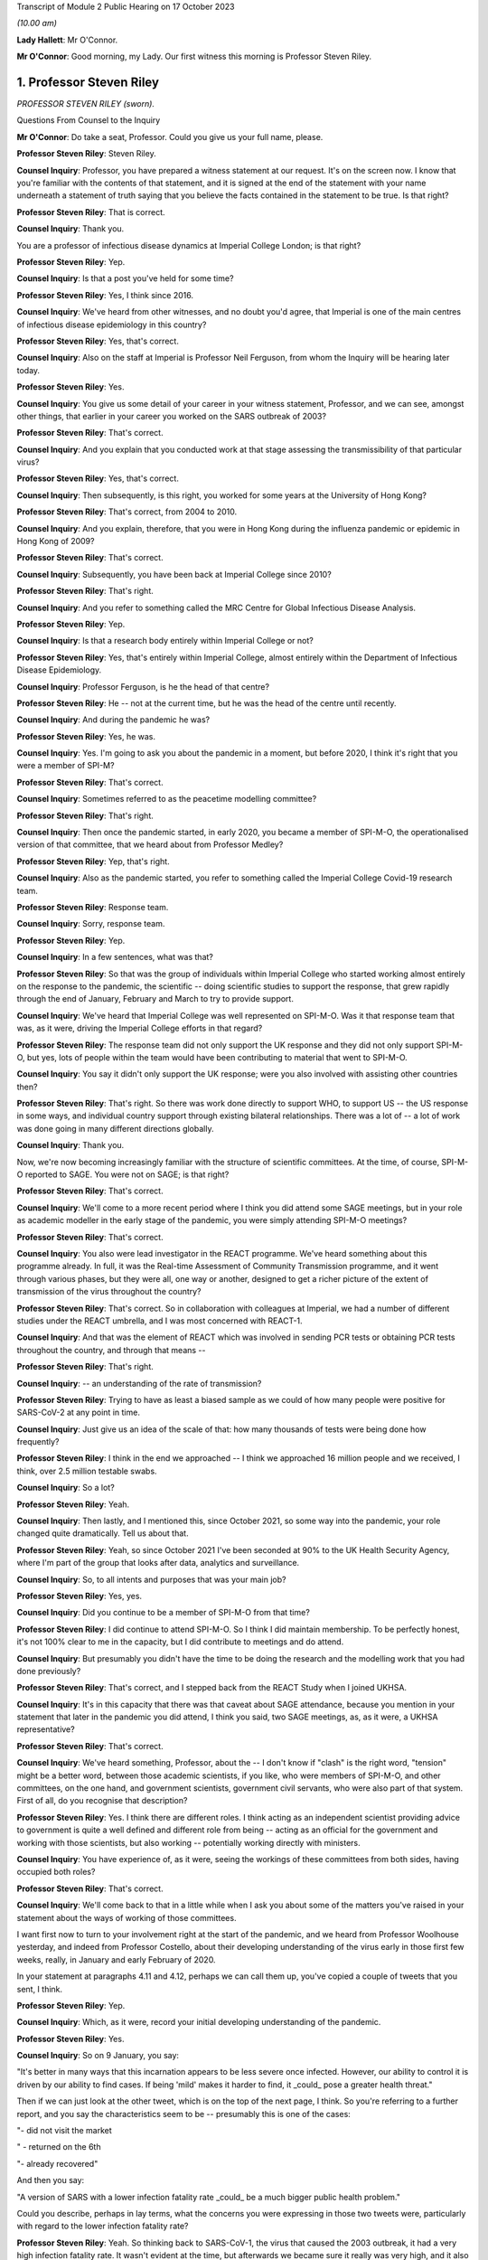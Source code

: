 Transcript of Module 2 Public Hearing on 17 October 2023

*(10.00 am)*

**Lady Hallett**: Mr O'Connor.

**Mr O'Connor**: Good morning, my Lady. Our first witness this morning is Professor Steven Riley.

1. Professor Steven Riley
=========================

*PROFESSOR STEVEN RILEY (sworn).*

Questions From Counsel to the Inquiry

**Mr O'Connor**: Do take a seat, Professor. Could you give us your full name, please.

**Professor Steven Riley**: Steven Riley.

**Counsel Inquiry**: Professor, you have prepared a witness statement at our request. It's on the screen now. I know that you're familiar with the contents of that statement, and it is signed at the end of the statement with your name underneath a statement of truth saying that you believe the facts contained in the statement to be true. Is that right?

**Professor Steven Riley**: That is correct.

**Counsel Inquiry**: Thank you.

You are a professor of infectious disease dynamics at Imperial College London; is that right?

**Professor Steven Riley**: Yep.

**Counsel Inquiry**: Is that a post you've held for some time?

**Professor Steven Riley**: Yes, I think since 2016.

**Counsel Inquiry**: We've heard from other witnesses, and no doubt you'd agree, that Imperial is one of the main centres of infectious disease epidemiology in this country?

**Professor Steven Riley**: Yes, that's correct.

**Counsel Inquiry**: Also on the staff at Imperial is Professor Neil Ferguson, from whom the Inquiry will be hearing later today.

**Professor Steven Riley**: Yes.

**Counsel Inquiry**: You give us some detail of your career in your witness statement, Professor, and we can see, amongst other things, that earlier in your career you worked on the SARS outbreak of 2003?

**Professor Steven Riley**: That's correct.

**Counsel Inquiry**: And you explain that you conducted work at that stage assessing the transmissibility of that particular virus?

**Professor Steven Riley**: Yes, that's correct.

**Counsel Inquiry**: Then subsequently, is this right, you worked for some years at the University of Hong Kong?

**Professor Steven Riley**: That's correct, from 2004 to 2010.

**Counsel Inquiry**: And you explain, therefore, that you were in Hong Kong during the influenza pandemic or epidemic in Hong Kong of 2009?

**Professor Steven Riley**: That's correct.

**Counsel Inquiry**: Subsequently, you have been back at Imperial College since 2010?

**Professor Steven Riley**: That's right.

**Counsel Inquiry**: And you refer to something called the MRC Centre for Global Infectious Disease Analysis.

**Professor Steven Riley**: Yep.

**Counsel Inquiry**: Is that a research body entirely within Imperial College or not?

**Professor Steven Riley**: Yes, that's entirely within Imperial College, almost entirely within the Department of Infectious Disease Epidemiology.

**Counsel Inquiry**: Professor Ferguson, is he the head of that centre?

**Professor Steven Riley**: He -- not at the current time, but he was the head of the centre until recently.

**Counsel Inquiry**: And during the pandemic he was?

**Professor Steven Riley**: Yes, he was.

**Counsel Inquiry**: Yes. I'm going to ask you about the pandemic in a moment, but before 2020, I think it's right that you were a member of SPI-M?

**Professor Steven Riley**: That's correct.

**Counsel Inquiry**: Sometimes referred to as the peacetime modelling committee?

**Professor Steven Riley**: That's right.

**Counsel Inquiry**: Then once the pandemic started, in early 2020, you became a member of SPI-M-O, the operationalised version of that committee, that we heard about from Professor Medley?

**Professor Steven Riley**: Yep, that's right.

**Counsel Inquiry**: Also as the pandemic started, you refer to something called the Imperial College Covid-19 research team.

**Professor Steven Riley**: Response team.

**Counsel Inquiry**: Sorry, response team.

**Professor Steven Riley**: Yep.

**Counsel Inquiry**: In a few sentences, what was that?

**Professor Steven Riley**: So that was the group of individuals within Imperial College who started working almost entirely on the response to the pandemic, the scientific -- doing scientific studies to support the response, that grew rapidly through the end of January, February and March to try to provide support.

**Counsel Inquiry**: We've heard that Imperial College was well represented on SPI-M-O. Was it that response team that was, as it were, driving the Imperial College efforts in that regard?

**Professor Steven Riley**: The response team did not only support the UK response and they did not only support SPI-M-O, but yes, lots of people within the team would have been contributing to material that went to SPI-M-O.

**Counsel Inquiry**: You say it didn't only support the UK response; were you also involved with assisting other countries then?

**Professor Steven Riley**: That's right. So there was work done directly to support WHO, to support US -- the US response in some ways, and individual country support through existing bilateral relationships. There was a lot of -- a lot of work was done going in many different directions globally.

**Counsel Inquiry**: Thank you.

Now, we're now becoming increasingly familiar with the structure of scientific committees. At the time, of course, SPI-M-O reported to SAGE. You were not on SAGE; is that right?

**Professor Steven Riley**: That's correct.

**Counsel Inquiry**: We'll come to a more recent period where I think you did attend some SAGE meetings, but in your role as academic modeller in the early stage of the pandemic, you were simply attending SPI-M-O meetings?

**Professor Steven Riley**: That's correct.

**Counsel Inquiry**: You also were lead investigator in the REACT programme. We've heard something about this programme already. In full, it was the Real-time Assessment of Community Transmission programme, and it went through various phases, but they were all, one way or another, designed to get a richer picture of the extent of transmission of the virus throughout the country?

**Professor Steven Riley**: That's correct. So in collaboration with colleagues at Imperial, we had a number of different studies under the REACT umbrella, and I was most concerned with REACT-1.

**Counsel Inquiry**: And that was the element of REACT which was involved in sending PCR tests or obtaining PCR tests throughout the country, and through that means --

**Professor Steven Riley**: That's right.

**Counsel Inquiry**: -- an understanding of the rate of transmission?

**Professor Steven Riley**: Trying to have as least a biased sample as we could of how many people were positive for SARS-CoV-2 at any point in time.

**Counsel Inquiry**: Just give us an idea of the scale of that: how many thousands of tests were being done how frequently?

**Professor Steven Riley**: I think in the end we approached -- I think we approached 16 million people and we received, I think, over 2.5 million testable swabs.

**Counsel Inquiry**: So a lot?

**Professor Steven Riley**: Yeah.

**Counsel Inquiry**: Then lastly, and I mentioned this, since October 2021, so some way into the pandemic, your role changed quite dramatically. Tell us about that.

**Professor Steven Riley**: Yeah, so since October 2021 I've been seconded at 90% to the UK Health Security Agency, where I'm part of the group that looks after data, analytics and surveillance.

**Counsel Inquiry**: So, to all intents and purposes that was your main job?

**Professor Steven Riley**: Yes, yes.

**Counsel Inquiry**: Did you continue to be a member of SPI-M-O from that time?

**Professor Steven Riley**: I did continue to attend SPI-M-O. So I think I did maintain membership. To be perfectly honest, it's not 100% clear to me in the capacity, but I did contribute to meetings and do attend.

**Counsel Inquiry**: But presumably you didn't have the time to be doing the research and the modelling work that you had done previously?

**Professor Steven Riley**: That's correct, and I stepped back from the REACT Study when I joined UKHSA.

**Counsel Inquiry**: It's in this capacity that there was that caveat about SAGE attendance, because you mention in your statement that later in the pandemic you did attend, I think you said, two SAGE meetings, as, as it were, a UKHSA representative?

**Professor Steven Riley**: That's correct.

**Counsel Inquiry**: We've heard something, Professor, about the -- I don't know if "clash" is the right word, "tension" might be a better word, between those academic scientists, if you like, who were members of SPI-M-O, and other committees, on the one hand, and government scientists, government civil servants, who were also part of that system. First of all, do you recognise that description?

**Professor Steven Riley**: Yes. I think there are different roles. I think acting as an independent scientist providing advice to government is quite a well defined and different role from being -- acting as an official for the government and working with those scientists, but also working -- potentially working directly with ministers.

**Counsel Inquiry**: You have experience of, as it were, seeing the workings of these committees from both sides, having occupied both roles?

**Professor Steven Riley**: That's correct.

**Counsel Inquiry**: We'll come back to that in a little while when I ask you about some of the matters you've raised in your statement about the ways of working of those committees.

I want first now to turn to your involvement right at the start of the pandemic, and we heard from Professor Woolhouse yesterday, and indeed from Professor Costello, about their developing understanding of the virus early in those first few weeks, really, in January and early February of 2020.

In your statement at paragraphs 4.11 and 4.12, perhaps we can call them up, you've copied a couple of tweets that you sent, I think.

**Professor Steven Riley**: Yep.

**Counsel Inquiry**: Which, as it were, record your initial developing understanding of the pandemic.

**Professor Steven Riley**: Yes.

**Counsel Inquiry**: So on 9 January, you say:

"It's better in many ways that this incarnation appears to be less severe once infected. However, our ability to control it is driven by our ability to find cases. If being 'mild' makes it harder to find, it _could_ pose a greater health threat."

Then if we can just look at the other tweet, which is on the top of the next page, I think. So you're referring to a further report, and you say the characteristics seem to be -- presumably this is one of the cases:

"- did not visit the market

" - returned on the 6th

"- already recovered"

And then you say:

"A version of SARS with a lower infection fatality rate _could_ be a much bigger public health problem."

Could you describe, perhaps in lay terms, what the concerns you were expressing in those two tweets were, particularly with regard to the lower infection fatality rate?

**Professor Steven Riley**: Yeah. So thinking back to SARS-CoV-1, the virus that caused the 2003 outbreak, it had a very high infection fatality rate. It wasn't evident at the time, but afterwards we became sure it really was very high, and it also became evident there was very little transmission from people who -- prior to exhibiting symptoms or from that small proportion of people who didn't actually have symptoms, and it was very small for SARS-1. So when we did a lot of that work, and we kind of did some wash-up work thinking about exactly why we'd been able to control SARS-1, we started to think about properties of similar viruses that would make them much more difficult to control. And I don't have a really good published reference for this but, recalling those conversations, if it was a bit more mild, and because it's more mild there's less severe disease and possibly less disease at all, there's asymptomatic transmission, that would make stopping it much more difficult. And it's -- the overall impact is about the number of people who were infected times the severity. So the overall impact could be much, much higher, even if it was less severe.

**Counsel Inquiry**: Exactly. So, I mean, one might have thought that a lower infection fatality rate would be a good thing, but what you're pointing to is that the milder symptoms make it that much harder to stop --

**Professor Steven Riley**: That's --

**Counsel Inquiry**: -- and so even if there is a lower infection rate, it could still involve the deaths of a far larger number of people?

**Professor Steven Riley**: That's right. So from the point of view of a virus, when you're trying to optimise your success, having a very high fatality rate is not necessarily good, from the point of view of the virus.

**Counsel Inquiry**: Thank you.

Let's move on. In your statement you make a couple of observations about the work of SPI-M-O during February 2020.

If we could go, first of all, please, to paragraph 2.9. Thank you. If we could enlarge that paragraph. Paragraph 2.9, that's it.

So just picking it up in the second line you say:

"It is my view that during the early period of the response, some key commissions were too narrow. For example, during February 2020 we were asked for views on school closures and on the impact of other interventions in delaying the peak, and we were asked about reasonable worst-case scenarios. We were not asked about the likelihood that interventions could achieve ongoing containment, nor were we asked about most plausible scenarios."

Just pausing there for a moment, the term "ongoing containment", is that a term which also means suppression of the virus, keeping the R number below 1?

**Professor Steven Riley**: Yeah. I think as it developed later they're essentially synonyms. At that stage I was preferring the phrase "ongoing containment".

**Counsel Inquiry**: But when we see the term "suppression" used in other documents, that's the same thing?

**Professor Steven Riley**: Yes.

**Counsel Inquiry**: If we can keep that in mind, and just go, please, to another paragraph, which is 2.5, on a similar theme, you say that:

"[You] do not believe that SAGE and its sub-groups took sufficient account of international experiences during the early stages of the pandemic. In particular the possibility of a national lockdown should have been actively considered from 23 January onwards.

So bringing those two paragraphs together, you appear to be saying that the thinking was not, perhaps, on a large enough scale, or that you weren't addressing, in particular, the possibility of a lockdown early enough?

**Professor Steven Riley**: Yeah, I mean, it was my view then, and I think it's kind of evident elsewhere in the evidence, that the Wuhan -- on 23 January, that was when the public health officials in Wuhan decided to try to contain the virus there. We certainly did not know that that would work and we did not know that that would be a good policy in the end for China, not by any stretch of the imagination, but it was incredibly innovative, although crude, and with lots and lots of negative side effects. It was actually very innovative, because no one had really thought you would go for containment from that point.

So my main point here is not that it would be the right thing for us to do, but it should have been actively considered because the population with the greatest experience of the virus at that point had decided to try it.

**Counsel Inquiry**: Is that the point you make about international experiences, it's the comparison with China that you're talking about there?

**Professor Steven Riley**: Yeah, so I think that's one example. I think, you know, somewhat later, you know, much later in this timeline, there were comparisons with Italy as well.

**Counsel Inquiry**: Yes.

**Professor Steven Riley**: But for me, because of -- because Wuhan happened first, it's perhaps the most important.

**Counsel Inquiry**: So that brings us back to what you said in that first paragraph we looked at, that on SPI-M-O you were being asked about modelling school closures and other, perhaps more micro, matters. You felt, did you, that there was a bigger picture that should have been considered even at that early stage?

**Professor Steven Riley**: Yeah. It's not to say they weren't also important questions, but I couldn't think of elsewhere in the system where consideration was being given to some of those broader questions. So I was frustrated at the time at the narrowness of questions that we were being asked.

**Counsel Inquiry**: In his evidence yesterday to the Inquiry, Professor Woolhouse referred to February 2020 as a "lost month", I think it was a quote he picked up from somewhere else. Is it a similar idea that you're expressing here?

**Professor Steven Riley**: I think somewhat. I think -- I did not know for sure that we wouldn't consider stringent interventions until very -- I became increasingly concerned we were not considering them at the end of February, into the beginning of March. So there was a huge amount of work going on, on lots of different issues, during February, and I didn't realise that we weren't actively considering some of these more severe interventions.

So in that respect, then yes, I'd agree, in not considering some things then it was a lost opportunity.

**Counsel Inquiry**: Moving on, you describe in your statement having conversations with Professor Ferguson during this period.

If we could look, please, at page 13, paragraph 4.21. If we could perhaps look at 4.21 and 4.22 together, that might make it slightly easier.

So first of all you say that you and he discussed the likely speed of the pandemic in the context of vaccine investment decisions. Tell us how those two go together.

**Professor Steven Riley**: Yeah -- a quick comment, that just to say that with Professor Ferguson and many other members of the team, we agreed on many, many things, but that's not the business of science; the business of -- the practice of science is to talk about what you disagree with and trying to figure it out. And I'm emphasising for very deliberate reasons here some of the things that we didn't agree on.

**Counsel Inquiry**: And you probably realise, Professor, that quite a few of my further questions will be about things that you and Professor Ferguson did not agree on, so we can -- it's an important point to start with, that there was an awful lot that we won't be talking about where there was a consensus between you.

**Professor Steven Riley**: And a lot of that is extremely valuable.

**Counsel Inquiry**: Yes.

**Professor Steven Riley**: So, yes, so very early in the pandemic I was involved in some email discussions in very broad terms thinking about the global speed of the pandemic, and I took the view in those early discussions that we couldn't assume that it would be very rapid in the same -- without -- and that there may be behaviour change whether mandated or otherwise. So I thought it could be slow enough that it was worth spending a lot of vaccines that might not be ready for nine, 12 months.

**Counsel Inquiry**: And this idea of yours, of behaviour change, is something that we'll see that you came back to in a report in early March that we'll look at.

**Professor Steven Riley**: Yep.

**Counsel Inquiry**: But when you say behaviour change, I think what you're describing is people in society reacting to the pandemic for themselves, as opposed to being told to do things by the government?

**Professor Steven Riley**: Not quite. So I would -- the -- we should really talk about them separately.

We can measure pretty well how people are behaving with respect to the transmission of these pathogens, and that may or may not be influenced by government mandation or advice, but it's kind of important to be clear: it doesn't matter how the behaviour changes, if people observe the risk and make significant changes to the way that they're behaving then the rate of transmission will go down regardless of how it happens.

**Counsel Inquiry**: So perhaps a better way of putting it, the point you were wanting to make, is that even if the government doesn't, for example, impose a lockdown or other NPIs, it may well be that people will still change their behaviour in a similar way?

**Professor Steven Riley**: That's also a point that I make in lots of places, yeah.

**Counsel Inquiry**: That relates, in terms of paragraph 4.21, to the speed of the pandemic because if people change their behaviour it will slow the pandemic down?

**Professor Steven Riley**: Yes.

**Counsel Inquiry**: Then on a related point, we see at paragraph 4.22 you and Professor Ferguson discussed whether that lockdown experiment in Wuhan would succeed or not?

**Professor Steven Riley**: Yes.

**Counsel Inquiry**: And what was your view?

**Professor Steven Riley**: I did not know that it would succeed, whatever a measure of success was, but I thought there was a reasonable chance and a ... partly because I wouldn't have expected them to try unless they thought they had a pretty good chance. So I thought there was a reasonable chance that it would.

**Counsel Inquiry**: These are discussions that you describe having with Professor Ferguson during late January and into February. It may be that they involved other colleagues at Imperial as well. But are these the types of debate that you're saying perhaps ought to have been happening at SPI-M-O and SAGE but weren't?

**Professor Steven Riley**: I think this was a crucial issue from the very beginning. And I don't have a clear idea of what was discussed at SAGE. It could have been discussed more at SPI-M-O for sure.

**Counsel Inquiry**: Lastly on this part, I'd like to turn to page 6 and paragraph 2.12 of your statement, please. You were asked about an observation made in an Institute for Government report to the effect that in the initial months of the pandemic ministers put too much weight on SAGE, relying on it to fill the gap in government strategy and decision-making that was not its role to fill, and you indicate that you agree with that observation.

I think this is one of the aspects where your subsequent experience at UKHSA gives you an insight into the position earlier in the pandemic, before the capacity at UKHSA and other organisations had developed. So can you expand on why you agree with that observation, please.

**Professor Steven Riley**: Yeah. As you mentioned a few moments ago, I've had the opportunity to see the process as an independent scientist feeding in through SPI-M and then as a member of UKHSA, and when I arrived at UKHSA in October 2021 the resourcing around government in terms of supporting policy was probably at its maximum, and I could see the size of teams, the quality of work and the amount of work that was being produced in order to support decisions at that point. And as -- you know, under simple assumptions of how much resource there would have been operating during the early phases, trying to support even more difficult decisions, then I think the Institute for Government's statement is good.

**Counsel Inquiry**: What follows from that, if the point is that SAGE is doing work that it shouldn't be doing, because it ought to be really being done by government, does it follow that SAGE either was or might have been actually involved in developing policies that weren't part of its role, or are you really more talking about a sort of capability issue?

**Professor Steven Riley**: So I'd probably speak better to the capability issue, and I think there's a difficult question here about how much standing capacity a government should maintain to provide this kind of support, because it's -- the level of resource in October 2021 was very high, and it's probably not appropriate -- it's definitely not appropriate to maintain indefinitely. So I think the difficult question here is, and I'll address the capability rather than necessarily policy, the difficult question is: what are the right mechanisms for the standing level of support and what is the right level of confidence in scalability of support in those early stages?

**Counsel Inquiry**: Thank you. We can take that down.

I'd like to move on with you, please, Professor, to address the period a few weeks later, in early March of 2020. Just by way of context and summary, we know, do we not, that the national lockdown was announced on 23 March, and that that represented a change in government policy from the mitigation strategy that it had pursued previously, flattening the peak, towards one of suppression or ongoing containment, depending on the terminology.

You were, as we shall see, centrally involved in the discussions at SPI-M-O that led towards that decision, and in fact again, as we shall see, you proposed the pivoting to a policy of suppression right at the beginning of March, and that is what we will look at now.

Can I start on this, please, by asking you to look at your statement. It's paragraph 5.6 on page 23, starting three lines -- actually on this copy it's a few more than three lines, but five or six lines down, where it says:

"On 1 March 2020, [you] drafted and circulated a report ..."

And you give its title, "The potential benefits of ongoing containment", which we will remind ourselves means suppression.

You say you "hoped [that this report] could become an Imperial College Response team report". We talked about that team at the beginning, and was it the case that the team generated reports which then went to SPI-M-O?

**Professor Steven Riley**: We -- the team did generate reports that went directly to SPI-M-O. The type of report I'm talking about there is a public report.

**Counsel Inquiry**: Right.

**Professor Steven Riley**: So it's worth a quick comment that, compared to prior outbreaks, the speed and transparency with which the evidence came from academic groups like Imperial was much, much better. So my primary concern was the -- us publishing reports on the website because then they were -- they could be available to SPI-M and to people all around the world as well.

**Counsel Inquiry**: Right. But in any event, it was like a badged product of the response team that you hoped this report would become?

**Professor Steven Riley**: Yes.

**Counsel Inquiry**: And you mention that it was an early version of a report which was in the end circulated a week or so later, and we will talk through the chronology of all of that.

Dropping down a few lines, the crux of it, you describe, is that you pointed out that a rapid wave, similar to the realistic worst-case scenario, could lead to 464,000 deaths. But by contrast, you were positing that if there was a successful policy of immediate suppression, that could reduce it vastly to only 148 deaths?

**Professor Steven Riley**: That's right.

**Counsel Inquiry**: So was that your sort of core thinking at that stage, you were simply --

**Professor Steven Riley**: Yeah.

**Counsel Inquiry**: -- positing those two alternatives?

**Professor Steven Riley**: And it -- I mean, as you present those numbers, it looks strange, in -- I mean, it felt strange to be writing that at the time, and it still looks a little bit strange to be reflecting on it.

I think on 28 February, WHO China delegation published their report and within that they state China's policy is to maintain control and restart the economy, so on the 28th China had committed to going full bore for economic productivity and containment.

So, to me, that meant that we had to consider the possibility of ongoing containment without it being unachievable or without it being so bad that we would never want to do it. We had to consider that possibility at that point. And that justifies that very strange looking comparison of what we were apparently planning for versus what one could conceivably think might be an option for us. Might be. Not was, but might be.

**Counsel Inquiry**: Yes.

Now, you go on to describe, in summary, Professor Ferguson's sort of negative reaction to this report, and you actually quote him, you say:

"Professor Ferguson's view at the time was that 'everyone in policy circles' knew that R could be brought below 1 ..."

Pausing there, do we mean they knew that this suppression policy was a possibility at the very least?

**Professor Steven Riley**: Yeah, so in the crudest level of success that you could -- if your restrictions were severe enough, you could make the incidence start to decline.

**Counsel Inquiry**: Yes. And then reading on:

"... but that there was no appetite for the draconian measures that would be required."

Presumably no appetite amongst those people in policy circles, that's how we take it, is it?

**Professor Steven Riley**: You will be speaking to Professor Ferguson later today, so ...

**Counsel Inquiry**: How did you take it at the time? Who was he describing, do you think?

**Professor Steven Riley**: I think I actually mention it just a few lines lower, I put "everyone in policy circles" in quotes, or yeah, I requote "everyone in policy circles" --

**Counsel Inquiry**: Let's --

**Professor Steven Riley**: -- because I don't actually know what that means, and I'm highlighting that that's kind of important.

**Counsel Inquiry**: Yes. Let's drop down. I think the passage you're referring to is at the bottom of the page, after the tirets. You say:

"Professor Ferguson also commented that we were currently driving UK preparedness and planning and that we were trusted by the government."

So I think the "we" must mean the -- Professor Ferguson and his science colleagues?

**Professor Steven Riley**: Again --

**Counsel Inquiry**: All right, we'll ask him.

**Professor Steven Riley**: Yep.

**Counsel Inquiry**: But:

"He added that this was not the same as saying that we never disagreed with government policy or the CMO, but that we did so privately and constructively."

He certainly seems to be stating there that "we" -- take it that you can't provide us with more precision as to what is meant, but it certainly doesn't seem to be the government.

This group that he's describing was in charge of pandemic policy at the time?

**Professor Steven Riley**: Could you repeat your question? I'm sorry.

**Counsel Inquiry**: The text says:

"... we were currently driving UK preparedness and planning and that we were trusted by the government."

**Professor Steven Riley**: Yes.

**Counsel Inquiry**: So I appreciate that you don't want to be drawn on stating what Professor Ferguson --

**Professor Steven Riley**: Okay.

**Counsel Inquiry**: -- meant by that, but he appears to mean that a group other than the government is driving the policy.

**Professor Steven Riley**: Yeah. Yes, that is what it appears to be. There's a lot of -- there's potential importance on the word "driving" and exactly who the "we" are. I agree that that's -- that's how I would have understood it at the time, but I wouldn't -- as I say, the aspect of Professor Ferguson's reply that kind of struck me was "everyone in policy circles", which is why I repeated it back in quotes.

**Counsel Inquiry**: Yes.

**Professor Steven Riley**: I think my understanding is clear from how I've replied.

**Counsel Inquiry**: All right. Well, let's just pick up another part of this, please. If we can go back in your statement to 5.6, here you're commenting on another observation by the Institute for Government.

Thank you, that's fine.

You say:

"I agree with the neutral Institute for Government that the desire of ministers to avoid a lockdown framed the advice commissioned from SAGE, and contributed to the delay in considering and implementing [suppression] measures."

So again, is that something you picked up from Professor Ferguson, and maybe it's linked to what we were talking about a moment ago, that there was no appetite for lockdown-type measures early in the pandemic?

**Professor Steven Riley**: Yeah, and I think it's based on -- I went back and -- you know, when that opinion from the Institute for Government was put to me, I went back through the emails to see if I, you know, did have useful evidence, and I've put in that paragraph, you know, a specific example of how that statement does make sense.

**Counsel Inquiry**: So stepping back to your earlier observation that the February was a wasted month point --

**Professor Steven Riley**: Yep.

**Counsel Inquiry**: -- that you weren't looking at those larger issues of, might suppression work, you were looking at much more -- the smaller but important issues, for example, about school closures and so on; is it possible that the reason SPI-M-O wasn't being asked to consider those matters at that stage was this point you're making here, which was that there was almost a deliberate decision being taken not to engage with those issues, or --

**Professor Steven Riley**: That is possible, yes. Yeah, and certainly the sentiment, yeah.

**Counsel Inquiry**: Moving on in the chronology, then, we were looking at that part of your statement where you describe drafting the note on 1 March, and Professor Ferguson's reaction, not agreeing with it. I think it's also right, I'm not going to take you to this part of your statement, but tell me if it's right, that he indicated around that time that he didn't want the report to become an official Imperial College response team report. Is that right?

**Professor Steven Riley**: Yeah. And can you check your dates for that one? But that's certainly -- that discussion did occur -- it might be worth checking the dates.

**Counsel Inquiry**: I think what you say in your statement is that that occurred a few days later, around the 7th and 8th of March --

**Professor Steven Riley**: Yes.

**Counsel Inquiry**: -- that you prepared a further draft and he said, "Well, I" -- it was at that stage that he said he didn't want it to be an official Imperial College report, and suggested that you publish it sort of separately in a scientific journal?

**Professor Steven Riley**: That's correct.

**Counsel Inquiry**: But we will see that you did go on to provide your note, possibly slightly amended again, to SPI-M-O a few days later?

**Professor Steven Riley**: Yes, that's correct.

**Counsel Inquiry**: So let's move forward, if we can, to Monday 9 March, so a week or so after you had first drafted the note, and again you refer in your statement to hearing a radio report that morning about a COBR meeting which was due to take place and the suggestion that the Prime Minister would be considering imposing social distancing measures at that stage.

**Professor Steven Riley**: Yes.

**Counsel Inquiry**: If we can then, please, go to an email exchange, we see that that was the trigger.

Thank you.

So is it right, then, that having heard that radio exchange, or radio report, rather, that's what prompted you to send this email that we're looking at now?

**Professor Steven Riley**: Yes.

**Counsel Inquiry**: We can see from the start that it was sent, is this right, to the sort of SPI-M-O group email address and also to Graham Medley, who was one of its chairs?

**Professor Steven Riley**: No, I think it was sent to the SPI-M secretariat and to Graham. I don't think this was sent to the full distribution list. I don't think all my colleagues had the opportunity to comment.

**Counsel Inquiry**: Okay, that's helpful, thank you.

If we look at the second paragraph down, we see you stating:

"It is my considered scientific opinion that we should implement school closures and working from home where possible and any other social distancing measure we can for the next three weeks. Starting as soon as possible."

**Professor Steven Riley**: Yes.

**Counsel Inquiry**: You refer to school closures and working from home, but then you say -- and everything else.

**Professor Steven Riley**: Yes.

**Counsel Inquiry**: Did you in fact mean a lockdown or something equivalent to that?

**Professor Steven Riley**: Yes. Well, the "any other ... measures we can". I wasn't aware of what would be possible.

**Counsel Inquiry**: Well, we've heard that the word "lockdown", which we're now all so familiar with, wasn't used at the outset of the pandemic, but I think it's clear you are describing a broad set of NPIs?

**Professor Steven Riley**: Yeah. And I try to avoid using the word. I don't -- I don't think it's a good word, I think it's -- it sounds, it's a lot more nuanced --

**Counsel Inquiry**: Right.

**Professor Steven Riley**: -- than that word leads people to think of when they start discussing it.

**Counsel Inquiry**: But with that caveat, that's what you're suggesting?

**Professor Steven Riley**: Yeah, yeah yep.

**Counsel Inquiry**: In the next paragraph, you explain the basis for this suggestion, in effect what's become described as NHS becoming overwhelmed.

**Professor Steven Riley**: Yes.

**Counsel Inquiry**: You say that:

"... business as usual [in other words, without those measures] will likely lead to the (at least partial) collapse of our health service within that time."

And I think you mean three weeks, that's the time period that you're talking about in that context?

**Professor Steven Riley**: Yes.

**Counsel Inquiry**: Just looking at the next paragraph, as well as talking about -- you're talking about what should happen, first of all, within the three weeks of your proposed lockdown, and then what might happen afterwards?

**Professor Steven Riley**: Yes.

**Counsel Inquiry**: But in that context, you say:

"If you look back three weeks ..."

So to, let's say, mid-February --

**Professor Steven Riley**: Yep.

**Counsel Inquiry**: "... the world was a very different place."

**Professor Steven Riley**: Yes.

**Counsel Inquiry**: I wanted to ask you whether what you're saying there is that this issue about the likelihood of NHS collapse, if nothing changes, was different on 9 March when you sent this email as opposed to the middle of February, three weeks earlier, which here you're saying was a very different place?

**Professor Steven Riley**: As a scientific point I don't think the -- there was no new understanding about what the demand would be on healthcare if behaviour did not change. I don't -- I think that's established by the 1% infection fatality rate and the associated hospitalisation rate. So, as a scientific consensus, I don't think that changed during that period.

What I'm referring to there, and I'm not being very specific about it, is our shared understanding of what this is going to mean, you know, in and around me and in our community in the UK and probably across Europe and elsewhere, has changed dramatically in the previous three weeks, and I would expect a similar change in understanding, possibly behaviour and attitude, in the following three weeks.

I think from recollection that's kind of what I was trying to say, but I'm not very precise there.

**Counsel Inquiry**: Sure. We might come back to that point about the developing understanding of NHS collapse in due course.

Just finally on this email, I think, a rather more general point: you do refer in the third paragraph to numerous models as a basis for your understanding that you're expressing in the email. But equally, in the final paragraph you make the point that this view you're expressing is based on something rather broader than merely modelling, if I can put it that way.

**Professor Steven Riley**: Yeah.

**Counsel Inquiry**: Is that right? Can you explain what you're trying to get at here?

**Professor Steven Riley**: Yeah, so I consider my scientific discipline to be the study of the transmission and control of infectious diseases. That involves properties of the virus --

**Counsel Inquiry**: Don't go too quickly, Professor.

**Professor Steven Riley**: That involves properties of the virus, that involves the behaviour of people, it involves the design of interventions, their effectiveness, their cost effectiveness. It's a very broad topic, and we use evidence from lots of different sources in order to generate a scientific view, and an evidence-based scientific view comes from lots of different types of evidence.

I think I mention -- I do mention the committee being described as a modelling committee, and I'm highlighting there my frustration perhaps at the narrowness that we've discussed a moment ago, and I'm saying -- I'm claiming a right, as a biological scientist, to give this opinion, somewhat regardless of any specific modelling output.

**Counsel Inquiry**: Yes. If we can just look, I just want to look briefly at the emails that followed this one. First of all, Professor Medley responded that same morning, did he not?

No, sorry, if we can go back to the document before, but just scroll up within it. That's it.

At the bottom half of that page there is a response from Professor Medley, and if we can just look, there's a paragraph starting:

"We have a choice now: Full or Partial."

By which he means, to use the slang, full or partial lockdown, doesn't he?

If we can see the two lines below that he's talking about the full lockdown option, but he says:

"... we will have saved lives but at enormous cost (health, economic etc)."

This is one of the points which we will come on to see again and again, but the objection to a lockdown on the basis of economic impact, and with that in mind, if we can look up at the top of this page, and your response back to Professor Medley, there's a paragraph starting "To be honest", you say:

"To be honest, I have not seen any economic analysis of an ..."

Then you describe I think an unsuppressed pandemic. But you say:

"... but it keeps being implied to me by Neil and others. I am happy to go sit in a room somewhere and review that evidence or to give an opinion on email. An awful lot of our decisions seem to rely on the idea that the above scenario has some kind of economic advantage over the alternatives."

Are we seeing here, and I think we see it in other emails, Professor, a level of frustration on your part about assertions being made relating to economic impacts without any evidence being provided to support those assertions?

**Professor Steven Riley**: Yes, that's correct.

**Counsel Inquiry**: Was that a problem which, in your view, continued?

**Professor Steven Riley**: Yes.

**Counsel Inquiry**: Thank you. As I say, we'll come back to that.

So that was the exchange that you had with Professor Medley on that day, and we can see -- if we can now go to the next document, please -- the next day, so on 10 March, and this again was early in the morning, you sent an email to Sir Jeremy Farrar, who we heard something about yesterday. He was the director of the Wellcome Trust at the time. And we can see that you send him a draft of your paper; is that right?

**Professor Steven Riley**: That's correct.

**Counsel Inquiry**: And essentially you're asking him for his advice?

**Professor Steven Riley**: Correct.

**Counsel Inquiry**: Can you expand on what you were asking him and why?

**Professor Steven Riley**: So, it felt to me -- it must have felt to me at the time that there was a reluctance to put some of these ideas on paper in a very formal way, and I -- in the other evidence that I've submitted, you can see me having been frustrated with that over, like, the preceding period of time. So at this point I'm considering emailing my paper to the entire SPI-M, where I think it would attract a lot of attention. I didn't know -- I did not know for sure what the right policy was. I felt I should under -- if we were doing something that I didn't understand, that was important, not to -- not to be too arrogant, I thought I should understand why we're doing stuff, and if I don't, then I was willing to push and push until I could understand why we were doing things. But if it turned out my view actually wasn't that useful, I could see that this would massively disrupt -- potentially disrupt the work of the committee, potentially need a whole load of people to divert and handle it, if you like, in some way, so I could see that this would potentially be a distraction for other people and -- and it was a risk, so I was -- I valued Jeremy's opinion and I was asking him whether he thought I should do it.

**Lady Hallett**: Can I just intervene there? Sorry, Mr O'Connor.

You're sitting as an independent scientist on a committee but you felt that you shouldn't send what was a considered but different opinion to the committee? I'm not quite following why you thought you couldn't.

**Professor Steven Riley**: Maybe I was wrong, maybe I was overthinking it. I hadn't had a lot of sleep --

**Lady Hallett**: I can understand that.

**Professor Steven Riley**: -- in the 48 hours prior to that. But there's an awful lot of people doing a lot of work and I didn't assume my view was the only view or completely correct or, in the fullness of time, would be judged as useful, I wasn't sure that was the case. So I thought this would be disruptive. That was my sense, that it would be disruptive. And, you know, somewhat risky to me. I mean, honestly, in a slightly personal professional capacity, somewhat risky to me, and I was looking for a little bit of advice from someone I trusted.

**Lady Hallett**: Thank you.

**Mr O'Connor**: Thank you.

Also, let's not forget, someone who was himself on SAGE?

**Professor Steven Riley**: Yes, absolutely, and that's not incidental to me choosing Professor Farrar.

**Counsel Inquiry**: Now, we don't have, as far as I know, an emailed written response from Jeremy Farrar to this email. Did he respond?

**Professor Steven Riley**: Yeah, I think he did. I then went to sleep for a couple of hours after this and then I decided to send it when I woke up anyway, and I think Jeremy did reply afterwards, but I'd already decided to send it in at that point. And I think in Jeremy's book he does mention a positive response a little bit later.

**Counsel Inquiry**: It's -- we don't need to worry about this, it's cut off on the version on the screen, but this email to him was sent at 6 o'clock in the morning?

**Professor Steven Riley**: That's right, that's before I -- yeah.

**Counsel Inquiry**: As you say, you did shortly after that then, an hour or two later, circulate the paper to the members of SPI-M-O?

**Professor Steven Riley**: Yes.

**Counsel Inquiry**: That then provoked an email discussion which I'm going to take you to. Before we do that, I'd like to take you to the paper itself briefly.

**Professor Steven Riley**: Yep.

**Counsel Inquiry**: So for those purposes can we go to --

**Professor Steven Riley**: Yep.

**Counsel Inquiry**: We've got it, thank you.

Professor, I don't want to spend too much time going through the detail of the paper, but the passage in bold here is a summary, is it not?

**Professor Steven Riley**: Yes.

**Counsel Inquiry**: Is it right to say that in essential terms, like the email that you sent to Professor Medley, you are here calling for a switch from the mitigation strategy to a suppression strategy?

**Professor Steven Riley**: Yes, that's correct.

**Counsel Inquiry**: What this paper does, which perhaps the email didn't, is to add a level of sort of modelling support for that call?

**Professor Steven Riley**: It does two things. It certainly does add some illustrative modelling. I think I repeat in this paper in another paragraph that I didn't believe that modelling was required for that switch, but I thought that it was useful nonetheless. And it also expands on the reasons that I held the views that I did on how behaviour may or may not change. So I -- yeah.

**Counsel Inquiry**: If we just pick this up three lines down, you say:

"The primary benefit of mitigation is that the epidemic will be over more quickly than might otherwise be the case, with the population having acquired herd immunity and also having experienced a relatively low peak."

What you're describing there is what is the sort of perceived benefit of the mitigation strategy?

**Professor Steven Riley**: Yes.

**Counsel Inquiry**: Squash the peak?

**Professor Steven Riley**: Yep.

**Counsel Inquiry**: Get it over with still relatively quickly?

**Professor Steven Riley**: Yep.

**Counsel Inquiry**: And achieve herd immunity?

**Professor Steven Riley**: Yep.

**Counsel Inquiry**: And you, in this paper, challenge that thesis on two grounds. One is the argument which we were looking at a few minutes ago, which is that the NHS would collapse in the course of that wave; is that right?

**Professor Steven Riley**: The sheer number of deaths implied by the wave I think is the first point. So the implicit health impact if that wave were to happen is very, very large over such a short period of time.

**Counsel Inquiry**: Yes. There is a sentence about eight or nine lines down which says:

"We show [that's presumably in this report] that critical care facilities in the UK would be saturated quickly."

**Professor Steven Riley**: Yes.

**Counsel Inquiry**: Is that the point?

**Professor Steven Riley**: Yes.

**Counsel Inquiry**: But then there is a separate point which takes us back to those discussions you were having with Professor Ferguson in January --

**Professor Steven Riley**: Yes.

**Counsel Inquiry**: -- that maybe the mitigation strategy wouldn't quite work out as expected anyway?

**Professor Steven Riley**: That's correct.

**Counsel Inquiry**: Can you expand on that?

**Professor Steven Riley**: Yes.

**Counsel Inquiry**: Or just explain it.

**Professor Steven Riley**: So, the benefit -- and again, given the numbers in this paper, it's strange to talk about benefits of strategies with those health impacts, and it felt strange at the time, and I would -- you know, anyone watching this now who thinks that we were writing these numbers and not believing them to be strange and understand their implication, that was not the case. It's just these -- this -- these were the apparent choices in front of the people looking at it.

So the benefit of a successful mitigation is that it's over quickly, but the population would have to -- could only change their behaviour somewhat in order to land just the right amount of immunity so the virus couldn't come back. Forgetting about all the other issues about immunity and things. So if you got it just right, you'd have to somehow bring transmission down through changes in behaviour.

If the population responded by changing even more, even more than you wanted them to, they wouldn't have to change that much more to go down to a threshold where the virus wouldn't grow, to get R to 1. And that's a break point analysis, it's -- in olden days of this kind of science, when we used differential equations and not simulations, this was quite a common way of looking at a problem to identify a key parameter and say: what's the implications of that taking a different value? And at that point the rate at which you would accumulate herd immunity is very, very slow, and you're operating within an entirely overwhelmed health service.

**Counsel Inquiry**: So is this right, another way of putting that same point is that if the government went down the mitigation strategy, the problem you're identifying is that the population might almost lock themselves down, to use a very general term, or at the very least change their behaviour in a way that prevented the virus spreading amongst the community as rapidly as had been expected, which would have that effect that you've described?

**Professor Steven Riley**: That's also a good summary, yes.

**Counsel Inquiry**: I just want to take you to two other parts in this report, if I may. First of all, if we can look at page 4, please, this is the final paragraph of the report.

You mentioned, Professor, in answer to one of my questions, that even in this paper, which was dealing with modelling, you made the point that there were other reasons to adopt this course beyond simply modelling. Is this the passage that you had in mind, where you talk about the example of other countries leading to that conclusion as well?

**Professor Steven Riley**: Yeah, and a very, you know, brief comment on the style. This is -- it was drafted with the intent of being a published article that would have readership much broader than just the UK potentially. So that's -- the style then is to go to some very general points at the end. And yes, I think the point I wanted to make here is that even though there was useful evidence contained in the modelling in this report, I didn't -- my view was not that it was necessary, and that actually there were -- other evidence was sufficient to arrive at a similar policy conclusion.

**Counsel Inquiry**: Thank you.

Then if we can just finally --

**Lady Hallett**: Before you do, could you just tell me what you meant by "fixed-term social distancing"? Sorry, could we highlight the passage again? The penultimate line:

"... [we should] adopt stringent fixed-term social distancing."

**Professor Steven Riley**: So that's -- I've mentioned -- I mentioned three weeks. I thought that there should be a time limit imposed on any stringent social distancing, not because we knew for sure what the impact would be by that time, but because earlier imposition had such high value that essentially the information that we would gain would put us in a different place at some known future time. Because ...

**Lady Hallett**: And what measures exactly did you mean by stringent social distancing?

**Professor Steven Riley**: So I think I'd probably go back to the email that I'd sent the previous morning for the meaning, so it was school closures, work from home, and whatever else we had, and I didn't really know what we might have at that point.

**Lady Hallett**: Okay, thank you.

**Mr O'Connor**: Professor, you don't like using the word, but may we use the shorthand --

**Lady Hallett**: Lockdown.

**Mr O'Connor**: -- lockdown?

**Professor Steven Riley**: You may.

**Mr O'Connor**: Could we then turn to page 6, please.

Now, could we get as close as we can to the graph on the right-hand side, please.

Professor, there is a reason we'll come back to why this graph may be of some extra significance, but for the purposes of the report -- well, perhaps you can tell us in summary what these different lines show?

**Professor Steven Riley**: Yeah, and this is obviously -- this is intended for my scientific colleagues. I mean, it's not the most accessible presentation, it's on a log scale, so powers of 10 on the vertical axis rather than -- rather than the linear scale. And the red line is showing some hypothetical completely unmitigated, no behaviour change, massively rapid epidemic, and it goes very high. The blue line is what I viewed as, again hypothetical, perfectly landed mitigation.

**Counsel Inquiry**: Just pausing there, that's the sort of squashed peak aim that --

**Professor Steven Riley**: Yeah.

**Counsel Inquiry**: -- at one stage the government was trying to achieve?

**Professor Steven Riley**: And it's not that squashed. That's -- we're looking at infectious disease incidence for a whole country on a log scale here. That's a -- you know, that's -- you don't normally need to do that.

And then the cyan line there is the output from the model which shows if people's behaviour was strictly triggered by ICU being saturated. And this is -- this is a scenario. I didn't think -- it's not a forecast. I didn't think that that -- those features of the line would play out exactly as are on there, but it's a -- I thought it was a very useful scenario.

Let's say we were going to let the thing spread until we saturated ICU but then everyone is like, "I'm not going to carry on behaving the same because I've no longer got a ventilator available to me", you'd get this kind of short cycle bouncing around at a very low level. So the key thing here is the height of the cyan line is quite low.

**Counsel Inquiry**: So that's the turquoise line, and that's the --

**Professor Steven Riley**: Sorry, turquoise, yeah.

**Counsel Inquiry**: -- sort of unilateral decision within the population to dramatically reduce their movement that's -- the problem that you were identifying potentially?

**Professor Steven Riley**: Yeah, yeah. If every time the ICU was saturated we all changed and reduced and then we started back again, that's what it would look like.

Then the green line is the scientifically kind of trivial -- let's say we managed to bring the R down and keep it down, then it's the green line.

**Counsel Inquiry**: Thank you.

So that's your report, and as I indicated, when you circulated, it generated a debate amongst the members of SPI-M-O, and particularly you and Professor Ferguson.

So we can turn to that now, please, and that is INQ000269369. Thank you.

So we've gone first to this page, where -- do we see here, halfway down, Professor -- so we'll recall that it was 6 in the morning when you sent that email to Sir Jeremy Farrar, I think you said that you thought about it a bit, maybe had a cup of tea, and then two and a half hours later you are deciding "I'm going to send this to the whole committee"?

**Professor Steven Riley**: That's correct, yep.

**Counsel Inquiry**: So that's what you've done and that's the report we've just looked at?

**Professor Steven Riley**: Yes, correct.

**Counsel Inquiry**: Then if we can go forward, please, or scroll up to the next page, within less than an hour, we see Professor Ferguson's response, which is not a positive one, Professor. I wanted particularly to pick up on the third paragraph, where he says:

"I do feel strongly that we should focus on providing an evidence based assessment of what the policy choices are and their likely impacts, rather than advocate for a particular policy. At least in our role on SPI-M."

Professor, this is a point that you expand on in your witness statement, the issue about scientific advocacy or scientific evidence. What was the difference of opinion here and what was your take on it?

**Professor Steven Riley**: So I think we should be very careful describing a view as advocacy and another view as evidence-informed scientific opinion, and I think -- I don't think I say so explicitly here or in the other evidence but I think I probably show, I felt that I had an evidence-based opinion that covered recommendations on interventions. As I've mentioned before, our scientific discipline includes the study of interventions and I had an evidence-informed opinion for one intervention over another.

I think here Professor Ferguson has chosen to describe my view as advocacy, and by implication the view of others as being more valid or more based in evidence. And I think that's what -- that's my understanding of what Professor Ferguson is saying here.

**Counsel Inquiry**: Linked to that then is also the point which is debated in these emails about whether a proposal such as yours should be made without explaining exactly how it's going to work?

**Professor Steven Riley**: Yeah, and that is a different -- that's a different point, but linked. We disagreed on that, and I don't think that's any more complicated than my view was, having studied interventions against respiratory viruses for many -- my view was that other countries had decided to adopt this approach without necessarily knowing exactly how it was going to work, but acknowledging that the timing, the speed with which you adopt it is important. So there is a trade-off there between knowing exactly how it's going to work out for you, but -- or doing it quickly, and my view was it was justified to move quickly, even -- and again, even if we didn't really know exactly how it was going to work.

**Counsel Inquiry**: It might also be thought that the mitigation strategy that was in place, and which, as we will see, Professor Ferguson was defensive about, I mean, there were also some quite serious doubts about how that was going to work at the time?

**Professor Steven Riley**: Yeah, I think that's true.

**Counsel Inquiry**: Let's move on in the exchanges, if we can, which are all -- in fact, if we can move to page 3, there is an exchange between the two of you about this point about the extent to which the workings of a policy need to be demonstrated.

Then I want to come to -- thank you -- this one, which -- we can see we're now on the next day, it's 11 March now, and so the first paragraph is the continuing debate about exactly what your role is or the role of you and Professor Ferguson and SAGE and the government and so on. But I want to come particularly to the second and third paragraphs, where Professor Ferguson said:

"I would also note that there is now significant momentum behind the current strategy. A huge amount of effort is going into operational planning right now. Government is aware of the projected incidence, health system demand and mortality impact. Though I ... would like to be reassured that the Cabinet is aware of what that will look like in reality."

Then this:

"The current view is that -- with difficulty -- this can be handled. Policy will not change unless we can demonstrate convincingly (rather than rhetorically) that the strategy will fail, and/or propose a concrete 'better' alternative. There is limited appetite for intense social distancing policies -- it has taken considerable work to move the government to the likely current strategy."

The first point to be made is Professor Ferguson is not keen to move away from the mitigation policy. What did you understand by his language of, as it were, having in the first place moved the government to that strategy?

**Professor Steven Riley**: I honestly can't remember focusing on that at the time. I understood -- so, through February I didn't know what the government would do when the virus arrived, and, you know, it wasn't clear that they weren't considering really stringent interventions. To me. So it was -- during the very end of February and the beginning of March it became more clear that they were -- that the government was focusing much more on mitigation. So I didn't really know whether there had been a move or a change -- or I didn't -- I didn't know what had gone on at higher levels during February at all, and I didn't -- I didn't notice that at the time.

So with all due respect, you can ask Professor Ferguson.

**Counsel Inquiry**: Yes. Just one other point on this, before we move on, the paragraph above. He says:

"Government is aware of the projected incidence ..."

So that's the anticipated mortality rate of the mitigation strategy.

And also "health system demand". The inference there is that, on the one hand, you're saying an awful lot of people are going to die and the health service is going to be saturated; Professor Ferguson seems to be saying the government know that but they want to do the strategy anyway?

**Professor Steven Riley**: That's correct. What you're saying is correct.

**Counsel Inquiry**: Yes.

Just one other point on this set of exchanges I'd like to ask you about, and for those purposes I think we need to go back to the first page of the document.

Yes, thank you. Sorry, let me just make sure I've got the right reference here.

*(Pause)*

**Counsel Inquiry**: Yes, thank you. So you say:

"I understand your view."

This is -- sorry, let's just be clear about this, this is Professor Ferguson.

**Professor Steven Riley**: Yep.

**Counsel Inquiry**: He says:

"I understand your view. But just bear in mind the Treasury advice is that 6 months of intense social distancing -- sufficient to achieve R<1, is predicted to drive deep recession and massive business failures and job losses."

Then he refers to talking to someone from the US federal interest committee, and so on.

Do we see here again an example of the economic impact of lockdown being used to challenge that possibility?

**Professor Steven Riley**: Yes, we do, and can I comment on my --

**Counsel Inquiry**: Yes.

**Professor Steven Riley**: -- response?

**Counsel Inquiry**: Yes.

**Professor Steven Riley**: People who were supportive of lockdown did not for one moment think that it wouldn't have lots of massive negative consequences, but the point I make here in reply to Professor -- to Neil is that we don't have a counterfactual, we don't -- there seems to be an unstated implicit assumption that if we don't do something we're going to have a better economic outcome and a better outcome across all those other different dimensions, and I -- I didn't know why people assumed that.

**Counsel Inquiry**: So there are two points, perhaps. The first is the one you've made, which is that it's all very well to say that a lockdown will be very costly, but how expensive will that turquoise unsuccessful mitigation policy -- or even the successful mitigation policy be?

**Professor Steven Riley**: Yep.

**Counsel Inquiry**: But the second is: did you actually see these Treasury forecasts or Treasury modelling that you occasionally are being told about?

**Professor Steven Riley**: That's correct, yeah, that's another point, yes.

**Counsel Inquiry**: And in that regard, can I take you to a further document, please, INQ000103475.

So this is an email from several weeks later, the end of March, so we're into lockdown by this stage, and you're discussing, on this occasion with Professor Medley and Professor Woolhouse, some further aspects of social distancing policy.

In fact if we can go to the next page, please, it's the paragraph starting "There are no easy choices here", you say:

"There are no easy choices ... While understanding that the stated government objective is to save as many lives as possible, economic impact is also important. But has any other branch of government done a detailed assessment of what the economy would look like with a prolonged period of virus circulation at or near maximum NHS capacity?"

So that's the counterfactual point again. But you go on to ask:

"Is there a treasury team to whom we can send a plausible set of scenarios and ask directly how much better one scenario might be than another? We have a _little_ bit of time and this question has arisen many times."

So did you get an answer to that question as to whether there was a Treasury team you could engage with?

**Professor Steven Riley**: I don't think that I did. I think I may have put in my statement that I searched and was unable to find any answer. Or it may have been a slightly different email. But I don't think -- I don't believe I did.

**Counsel Inquiry**: Moving away from this particular email, your general experience of that time when you were sitting on SPI-M-O as an academic scientist, did you ever find the answer to this question of: where was the economic modelling that you could look at to help understand your advice on policy change?

**Professor Steven Riley**: No, I did not.

**Counsel Inquiry**: Thank you.

My Lady, I see the time. I've got just a couple more quick topics to cover and then I might suggest we have a break in about five minutes' time.

Just moving on with the chronology, Professor, the report was sent to SPI-M-O, and I think we know that it was discussed at a SAGE meeting, possibly on the same day.

**Professor Steven Riley**: That's correct.

**Counsel Inquiry**: That then was 10 March. We will hear in due course plenty of evidence about what happened for the remainder of that week in Downing Street, and in particular a series of meetings that took place on Friday, 13 March, and then over the weekend that followed, which were all central in the decision that was in the end taken to lock down.

Dominic Cummings has provided evidence to this Inquiry about those discussions in Downing Street which have included a picture of a whiteboard that was used at those meetings, and it's helpfully been brought up on the screen.

You comment in your statement you've seen this -- this wasn't the first time; I think it's been in the public domain for some time -- and you thought that you could see your own work reproduced on this whiteboard.

**Professor Steven Riley**: So I think there are some similarities. So in terms of some of the points that are noted, and it is difficult to read here, but they comment on an increasing fatality rate once hospitals are overwhelmed, which wasn't a common feature of the models at the time.

Then the actual plots that are there, they have some -- they have some similarities, some features that are quite similar to the way I presented my results.

On a log scale, the seeding -- the way that you start the epidemic if you use a log scale means that you get a down and then an up on that left-hand side, so both of those curves are a down and up. And then actually on the mitigation, the second curve on the whiteboard there, you can see it's two straight lines joined by a curve, which is -- that's what an epidemic on a log scale looks like. So there's -- and then I think in the bottom right that kind of looks like a discussion of how an epidemic is progressing up against some thresholds.

So -- and I -- and I do want to also add that during that week there were many voices within -- I'm sure some within government and certainly many voices outside of government which were making very similar points, with excellent clarity. There was lots of input that week.

**Counsel Inquiry**: Yes. Yours wasn't a lone voice, certainly, as that week developed.

The other part of the narrative that we should perhaps make clear is that Dominic Cummings was at that SAGE meeting where your paper was discussed a few days earlier.

**Professor Steven Riley**: I think I checked the minutes and a member of his team, Ben Warner, was at that meeting. I don't know if Dominic Cummings --

**Counsel Inquiry**: Sorry, you're right, that was it, it was Mr Warner.

Thank you, we can take that down.

Then lastly for the moment before we have a break, Professor, I want to ask you about a report that was published by the Imperial College response team the next week, so after your report was circulated, after Friday, the 13th, after that whiteboard, the next week there was a report published known as Report 9, and we can see from the top that Professor Ferguson's name is the first name on the list of authors, and was he the principal author of this document?

**Professor Steven Riley**: Yes. Yes, he was.

**Counsel Inquiry**: We do see your name, the penultimate name on the list.

**Professor Steven Riley**: That's right.

**Counsel Inquiry**: So you were also involved?

**Professor Steven Riley**: That's right.

**Counsel Inquiry**: I'm not going to ask you about this document in any detail, Professor, because we will be dealing with it with Professor Ferguson, but I did just want to ask you about the last two or three perhaps.

So if we can go to page 16, please.

So just in summary, the penultimate paragraph, there is a striking sentence:

"We therefore conclude that epidemic suppression is the only viable strategy at the current time."

So we saw those emails the week before where Professor Ferguson had been resisting your suggestion of a pivot towards suppression, but by the time of this report he has himself changed his mind and is advocating for that policy; is that right?

**Professor Steven Riley**: That's correct.

**Counsel Inquiry**: In the paragraph that's at the top of that section we can see why he is now saying that suppression is the right policy, and that is because of the NHS overwhelm problem --

**Professor Steven Riley**: Yes.

**Counsel Inquiry**: -- in summary.

Then this, the paragraph between those two:

"In the UK, this conclusion has only been reached in the last few days, with the refinement of estimates of likely ICU demand due to COVID-19 ..."

I want to ask your view about that paragraph. You of course, as we see in the report, had been saying from your email to Professor Medley, and then in the report, that NHS overwhelm was a reason for moving to suppression. You had been saying that for a couple of weeks. And indeed the Inquiry has heard Professor Woolhouse saying he was worried about the NHS being overwhelmed from the end of January, and Professor Medley saying that everyone became aware that the NHS would be overwhelmed during February at least. So is it right, in your view, that this conclusion was only drawn just a few days before this report?

**Professor Steven Riley**: No. And I have checked back through my files, I did comment kind of heavily on a version of this. The version I commented on didn't contain this paragraph, but I did receive a copy prior to publication, so I did see this before it went out and, you know -- so perhaps I missed this at the time, but I don't agree with that characterisation of how the evidence changed.

**Counsel Inquiry**: In fact if we go to page 20 of your statement, paragraph 5.1, you expressed the view, perhaps unsurprisingly in light of the documents we've been looking at, that the first national period of -- you've allowed yourself to use the word "lockdown" there, "should have been introduced on or around 9 March". Is that still your view?

**Professor Steven Riley**: Yes. I felt -- and I do remember having discussions at the time and certainly thinking this, that once we had lab-confirmed deaths in ICU with no travel history, no obvious connections to any out-of-country social networks, even a handful of those would indicate that we were -- we would be rapidly progressing in our epidemic. I think -- yeah.

**Counsel Inquiry**: Just to be clear, on the basis of the answer you've just given, and of course the documents, this view that you're expressing here is one that you had at the time, not just with hindsight?

**Professor Steven Riley**: That's correct. I mean, the -- I think the introduction to the note circulated on the 10th kind of captures this, even if it's not stated explicitly.

**Counsel Inquiry**: Yes.

Lastly, Professor, on this, your view, please: if a lockdown had been implemented two or so weeks earlier, what can you say about the different effect that might have taken place?

**Professor Steven Riley**: So we've got a lot of data about how social mixing changed over this period, and actually the -- on or around 16 March seems to be when everybody did start to change their behaviour. So I think the best way to talk about this is to say: had we achieved that rapid reduction in mixing earlier than the 16th, then the peak height would have been lower and the area under the curve for the first wave would have been less, and potentially quite a bit less, and the area under the curve is proportional to the number of deaths, in a very kind of crude but useful way.

**Mr O'Connor**: Yes. Thank you.

My Lady, would that be a convenient moment?

**Lady Hallett**: Can you remind me of the date of the report that said "this conclusion has only just been reached in the last few days"?

**Mr O'Connor**: Yes, sorry, Report 9. Is it the 16th?

**Lady Hallett**: 16th, thank you.

**Mr O'Connor**: I suspect we'll hear more about that report, my Lady.

**Lady Hallett**: I thought we might, but I just wanted to make a note there.

11.40, please.

*(11.23 am)*

*(A short break)*

*(11.40 am)*

**Lady Hallett**: Mr O'Connor.

**Mr O'Connor**: I'm grateful, my Lady.

Professor Riley, I'm going to move now away from the chronology of events during the pandemic and ask you finally a series of questions about the way in which the structure for providing scientific advice to government worked during the pandemic, and following up on some observations you've made in that regard in your statement.

I'd like to turn first to paragraph 2.4 of your statement, which is on page 4, and here you comment on that part of the system whereby the advice of the subcommittees or the evidence from the subcommittees is passed up to SAGE, SAGE is chaired by the Chief Medical Officer and the Government Chief Scientific Adviser, and then it's they who act, to use a word you've used, as the bridge for providing that advice on to policymakers within government.

You say here that that aspect of the system had strengths and weaknesses. You emphasise that the two people who held those roles during the pandemic were highly effective in digesting and synthesising evidence, and therefore, as you say, the process by which they acted as a bridge was a strength, because they could ensure quality and coherence of the scientific evidence.

"However [you say], regardless of the capabilities of individuals, it is my view that they must also have acted as a slightly unrealistic bottleneck if their role was to be the primary arbiter of scientific opinion."

What do you mean by "slightly unrealistic bottleneck"?

**Professor Steven Riley**: So my understanding of the process is that onwards from SAGE it is primarily the CMO and GCSA who take that forward. I think Stuart Wainwright described this in his testimony, there is written minuting of SAGE and then the oral communication of CMO and GCSA going forwards. So what I'm -- my comment here is that, looking at the volume and complexity of the scientific information that was funneling into that SAGE process, I -- the fact that it went forward through such a restricted mechanism to the most senior levels of decision-makers does seem like a bottleneck.

I acknowledge there will be working-level relationships all around SAGE as well, but I think the formal structure is also important in addition to those working level contacts that will also propagate information.

**Counsel Inquiry**: And do you -- if you're right, what you say has obvious sense about it, do you have any ideas as to how that bottleneck might be removed?

**Professor Steven Riley**: I think there are examples in other countries where they have broader panels meeting directly with ministers in a more formal way, and I would again emphasise there's lots of informal communication that will be going on around this process, so at a very basic level something that has more people involved in the formal communication, because it just seems like two isn't -- it's an enormous load on two individuals.

**Counsel Inquiry**: As you say, the system as it stands, you have the debate at SAGE amongst that broad group of people, fed into by the subcommittees, and debate above that at the policy level, but just those two people acting as the link between the two, and if one was to have some sort of larger organisation where policymakers and scientists, more than just those two, could communicate about the scientific advice, that might be a better approach?

**Professor Steven Riley**: I think it might be, yes.

**Counsel Inquiry**: Moving on, Professor, in fact on the same page of your statement, paragraph 2.6, you refer to a lack of diversity amongst SAGE and its subgroups, illustrated -- sorry, during the early months of the pandemic, and you say that's illustrated by the under-representation of women on SAGE and its subgroups during that period, although you go on to say that that was corrected as the pandemic progressed.

What about diversity in terms of representation of other ethnic groups?

**Professor Steven Riley**: So, just to comment, I've not reviewed data on this. This is a topic where, you know, looking at the number of people attending meetings and their diversity characteristics is a very valuable exercise. I have not done that, so I'm commenting from my impression, and that's actually what I was doing here in the statement. And I'm suggesting that looking at gender was a -- illustrated the overall lack of diversity, not -- I'm not saying that's the only important aspect of diversity.

**Counsel Inquiry**: No.

**Professor Steven Riley**: And from recollection, with -- you know, in a seria -- you know, I would -- there is very little ethnic diversity that I'm aware of within the system. So yes, I'd imagine that is an issue that should be addressed as well.

**Counsel Inquiry**: Do you think that that lack of ethnic diversity within the SAGE and its subgroups, and I take it that it's fair for you to say that that's just a sort of observation, it's nothing sort of scientific about that observation, but taking that as read, do you think that that may have had any actual substantive impact on the way in which scientific advice was provided, bearing in mind of course what turned out to be the disproportionate impact of the pandemic on certain ethnic groups in this country?

**Professor Steven Riley**: I think it's entirely possible that it did have an impact, yes.

**Counsel Inquiry**: And that would obviously be another reason why that aspect needs to be looked at and corrected as soon as possible?

**Professor Steven Riley**: Yes. It's a common theme across lots of technical disciplines, that historically there has not been sufficient diversity. It would apply to many organisations, certainly beyond SAGE. It's a difficult problem to address but it is an important problem.

**Counsel Inquiry**: Just sticking with the question of diversity for a moment, if we could move to page 38 of your statement, paragraph 11.2, you pick up this theme again later in your statement, Professor.

We should bear in mind, of course, shouldn't we, that you were not an attendee of SAGE other than those few occasions where you attended it after you joined the UKHSA, but with that in mind you say that you understand that SAGE is an ad hoc committee and is shaped to respond to specific outbreaks, but you say it can be so influential and therefore you float the idea of there being some kind of what I take it to mean a more formal recruitment process than exists at present; is that what you're driving at?

**Professor Steven Riley**: Yes, I might contrast -- so NERVTAG I believe has an open recruitment process. I think they advertise, people apply, and even though it's only a proportion of time, I'm not sure it's even remunerated, but there is a recruitment process that would be similar to any other position, whereas some other committees do not. And what I'm really saying here is, even if you're not invited to every meeting, there may be benefits in considering that for SAGE. I can imagine there are some -- you know, there may be drawbacks with that as well, but given the impact that the committee may have during key times, then that may be something to consider.

**Counsel Inquiry**: Yes, thank you.

Moving on to a different topic, this is at 5.3 of your statement, page 21. The issue here is what you refer to as groupthink, and you describe a particular moment during the pandemic, in fact during that period that we were talking about before the break, when you were trying to gain an audience for your paper, where you were taken aside and privately assured that you were being listened to, even if perhaps it didn't feel like that. But you at that point describe raising the question of red teaming, perhaps a fairly well known phrase, whether there was a sort of challenge process built into the structure.

Tell us more about that issue.

**Professor Steven Riley**: Yeah, so it was at the end of the meeting on the 11th that I'd attended in person and in discussions afterwards I raised the possibility of groupthink, and then -- and used the term "red team" to just ask whether anywhere else in government they had a bunch of people in a room trying to figure out if there was a better way to be doing -- to be thinking about the stuff that we were doing.

And it was -- I was very tired, I was quite frustrated, and I was kind of -- I was flailing a little bit, but, you know, that was a thought that occurred to me then: given the stakes here, I hoped at that time that there might be people I didn't -- that we weren't aware of who were actively considering the same issues.

**Counsel Inquiry**: We certainly haven't seen any evidence of management consultants being brought in to SAGE during the pandemic. I take it that nothing came of your suggestion at the time?

**Professor Steven Riley**: I'm not aware of -- no feedback was given to me, and, you know, I wouldn't have expected it. This was an informal conversation after a long meeting.

**Counsel Inquiry**: But looking back on it now, and in particular with the extra perspective you've gained from UKHSA, do you think there is a weakness in the system here? Do you think that the system would benefit from having some form of formal internal challenge mechanism?

**Professor Steven Riley**: I think effectively that was addressed very quickly. I'm not sure it was ever -- so, yeah, I'm not sure it was ever referred to as a red team existing that hadn't existed before, but if you look at the structures across government that were -- sprung up immediately following March, and certainly by the time I could observe them in October 2021, effectively there were numerous red teams that were capable of providing advice.

So I don't feel that's something that was overlooked, beyond that moment I mention there.

**Counsel Inquiry**: I'm going to move on, just two more topics left. The first is transparency and for these purposes if we look at paragraph 11.1 of your statement on page 38, please.

You here refer to the suggestion that the government, the UK Government, "did not see transparency of evidence as an integral part of managing the Covid-19" question, and you say that in your experience that was a fair criticism, at least in the early stages, but that, perhaps a little bit like the red teaming, the position improved later on in the pandemic.

Why do you say it was a fair criticism early in the pandemic?

**Professor Steven Riley**: So I think the details -- you know, the details of the SAGE considerations weren't made public initially. The membership was not kind of -- I remember a lot of debate about the membership at SAGE. So issues like that I think reduce the transparency.

However, again, you know, my view, even when I was outside of government, is that the level of commitment and resource that was employed after this time was very, very high, and even compared to many other places around the world. So I think that -- I think this was a -- moving onwards from, you know, April 2020, this was an incredibly strong aspect of the UK response. And just to mention the REACT Study, that was -- we were funded by government, worked closely with DHSC and Ipsos MORI, we'd had extreme -- we'd had very, very good data, we wrote our reports, we published our reports. So I think that's an example of something that was very transparent to the public.

**Counsel Inquiry**: So, so far you've described, if I can say, maybe the epidemiological, the infection side of the story, SAGE minutes and papers, not published to begin with but within a few months --

**Professor Steven Riley**: Yeah.

**Counsel Inquiry**: -- that was all made very public.

**Professor Steven Riley**: Yep.

**Counsel Inquiry**: If we can go down, please, to paragraph 11.3, you refer there to Professor Edmunds, who is coming later in the week, stating:

"... that it was a 'massive failure' of the government not to share the economic evidence or to explain how this evidence informed its decision-making."

And you say you agree with that agreement.

Is there a contrast to be drawn between the transparency which came to be adopted in regard to the sort of more infection-based materials on the one hand and the economic evidence on the other?

**Professor Steven Riley**: Yeah, I think there is an interesting contrast between those two areas of analysis.

**Counsel Inquiry**: Your view, you seem to agree with Professor --

**Professor Steven Riley**: Yes, so I think we mentioned it before, I -- my view is that there was -- I was -- I never -- there was insufficient public evidence about the potential economic trade-offs with some of the -- with many of the policies that were considered.

**Counsel Inquiry**: On a similar theme, if we could look, please, at page 42, 12.14 of your statement, you again come back to the question of transparency and public scrutiny, here in the context of modelling, and I think what you're saying here is that perhaps the whole -- and this is a broad topic which we will have to cover very quickly, but the headline is that government could do more to explain or could explain better the whole modelling process and how that advice feeds into decision-making?

**Professor Steven Riley**: This -- yeah. Briefly, this reflects perhaps my own kind of professional bias. I try to be very careful, using a phrase "the model says". I would rather give my view, which is sometimes very heavily informed by a model, other times draws on lots of other evidence. But I think that phrase "What does the model say? The model says this" is sometimes not helpful.

**Counsel Inquiry**: Yes. Another lesson that could be learnt for the future.

Then just finally, Professor, I want to ask you a few questions about the need, from a scientific point of view, for defined policy objectives against which to set scientific advice. It's a subject that some of the earlier witnesses have touched on already.

Could I ask you to look, please, at paragraph 11.5 of your statement on page 39. It's another one of these parts of your statement where you have been asked to address an observation made by the Institute for Government, here about chaotic decision-making.

Picking it up about five lines down, you say you have no comment on whether lack of clarity delayed decisions or made it harder for scientific advisers to provide useful advice, but you go on:

"... on reflection and with hindsight, it may be possible to define objectives that would drive government strategies for some specific scenarios."

Could you explain what you mean by that.

**Professor Steven Riley**: Yes, so -- and here I am thinking about viral respiratory pandemics to some degree, that we should be able to decide in advance what those objectives would be. And, you know, a particular scenario is where there is a reasonable expectation of a vaccine, and where the way we behave, our social mixing, affects the speed of transmission. That's a reasonable future scenario. And we -- I think it would be good to try to agree collectively what the objectives should be.

**Counsel Inquiry**: That's what you explain in the rest of this paragraph, and it's striking, the objective that you propose, just as an example, to:

"... maximise the number of at-risk individuals who receive an effective vaccine prior to being infected naturally, while minimising any indirect harms of the interventions that [you] employ ..."

It's still at fairly high level, but you think that even that sort of policy objective would help as a structure for scientific advice?

**Professor Steven Riley**: Yes, yeah, I think that it would, and I think many of the other witnesses have commented on how difficult it was to scope the scientific advice in the absence of that kind of framework.

**Counsel Inquiry**: So without getting into specifics, even that type of high-level objective was missing in the early stages of the pandemic; is that a fair point to make?

**Professor Steven Riley**: Yes.

**Counsel Inquiry**: Then very lastly, Professor, and you've already mentioned that these objectives could be at least debated now, if we could go to paragraph 12.15 of your report, please, it's actually the last paragraph, and you come back to the point about the economic trade-offs of these measures, and the need for co-working. But you say:

"At the very least, with the benefit of hindsight, it should be possible for different disciplines to agree on how they could have better assessed trade-offs between the economy and health at key moments of the acute phase of the ... pandemic."

And:

"If this work were public, it could inspire substantial progress in academic collaborations between health scientists and economists."

At the beginning of the paragraph you make the point that there is no reason these steps shouldn't be taken now?

**Professor Steven Riley**: That's right.

**Counsel Inquiry**: Are they being taken?

**Professor Steven Riley**: There is -- there are -- I think as Professor Keeling commented on, there are a number of groups that are looking at exactly these economic questions, and there is -- I think there is a lot of work going on in this area, some of which I may not be aware of. I'm still not aware of a kind of definitive description of what the appropriate counterfactuals could have been or should have been during kind of March 2020, but they may exist and I'm not aware of them.

**Mr O'Connor**: All right.

My Lady, those are all the questions.

**Lady Hallett**: Can I just ask about that?

I'm a simple soul at heart, Professor. Surely if I were a minister and I was asked to provide my objectives, I would say my objectives are: minimise deaths, minimise infections, because people have long-term sequelae, minimise the impact on the economy, minimise the impact on societal wellbeing, mental health, educational opportunities and the like. Wouldn't I just give you a whole range of extraordinarily high-level objectives, and you might say, "But they're not compatible, they don't go together"? How would they help you?

**Professor Steven Riley**: So if you gave us a very long list of everything that you could be worried about, that probably wouldn't help. I think even narrowing it down and saying, "I'm going to describe our objectives in one or two or three ways", that would be a start. And then I think that if you -- if from that there was a discussion and you start to put a little bit of qualitative trading off between those objectives, then that would help even further.

So you're right, if you just list everything you're worried about, that wouldn't help, but being -- picking two or three things and exactly how you express it, and then perhaps moving on from there, I think could be very helpful.

**Lady Hallett**: But if I excluded from the list I just gave you, for example, minimise the infection, then I'd be accused, as the minister, of not taking into account those who suffered Long Covid. If I didn't include educational prospects, I would be accused of not taking into account children. So how do I address all those concerns when I'm making my decision or setting my objectives?

**Professor Steven Riley**: I mean, it's really difficult, and I say in a number of places that ministers were presented with the most difficult possible decisions. But if ministers don't choose a framework then they're leaving it to everyone else to create their implicit separate frameworks, and we end up with over-emphasising deaths, which is, you know, one criticism of the response, or completely missing some aspects. So it's -- I'm not for a moment suggesting that it's easy. I'm suggesting it's a process that's better gone through in advance for scenarios that you can reasonably expect to arise.

**Lady Hallett**: I'm glad I'm not the one having to set those objectives, Professor.

Thank you very much indeed, you've been extremely helpful. And I think looking back on it, you probably feel you were right to send your report. I don't think you would have forgiven yourself if you hadn't. So I appreciate it must have been a very stressful time for all of you, so thank you very much for your help and all you tried to do. Thank you.

**Mr O'Connor**: My Lady, I have finished, but in fact --

**Lady Hallett**: I'm so sorry.

Ms Morris, cutting you off, I'm so sorry.

Questions From Ms Morris KC

**Ms Morris**: Thank you, my Lady.

Good afternoon, Professor Riley. I ask questions on behalf of the Covid Bereaved Families for Justice, and I have just one topic, please, to ask you about, and that's the use of face masks in the community, a question that's not only important to the Inquiry but also to the bereaved families.

You mention it at paragraph 4.9 of your witness statement, it's a side note, an illustration of a paper that you've written and a provision of advice that goes forward. I just want to ask you about the specifics, if I may.

I'm not going to ask you to look at the paper, hopefully you've got a good recollection of it.

**Professor Steven Riley**: I do.

**Ms Morris KC**: It's dated 20 April 2020, it's called "Potential impact of face covering on the transmissibility of SARS-CoV-2 in the UK", and just for the transcript reference, it's at INQ000236296.

Was this a report that was commissioned by SAGE?

**Professor Steven Riley**: Yes. So, Professor -- the co-chairs of SPI-M-O asked me to write a report.

**Ms Morris KC**: Thank you. I think we can see from the minutes of SAGE on 21 April, that's SAGE 27 -- again, I'm not going to ask you to look at it, but it's INQ000062295 -- that they did in fact discuss the impact of face coverings, and Graham Medley from SPI-M-O was at that meeting.

Thank you.

So you've produced a paper in April 2020 on the use of face masks in the community for asymptomatic members of the public. Is it a fair summary to say that there was no obvious reason why surgical face masks couldn't be used in closed community settings, for example buses, public transport and shops, based on the limitations you'd observed from the widespread use of face coverings in other countries which had been considered useful and successful in containing Covid-19?

**Professor Steven Riley**: So I just want to give what I perceive to be the key points of the report, because there was a reason I was asked to do that and it's because I had looked at some of the evidence from influenza, studies of influenza.

**Ms Morris KC**: Yes. Pre-pandemic studies?

**Professor Steven Riley**: Yes, so I went back to look at those, and the key point that I thought I was making in the report was, even though those studies suggested quite low effectiveness of face masks for influenza, there were a number of issues around the design and interpretation of those that said maybe it could actually be better and we shouldn't necessarily rely too heavily on those as negative results.

**Ms Morris KC**: That's helpful, thank you.

**Professor Steven Riley**: Then if we just come to your question, you asked quite a specific list of things about use in other countries. I don't know whether I commented on those in the report.

**Ms Morris KC**: At that time, had you looked at, for example, other East Asian countries and their use of face masks?

**Professor Steven Riley**: So I don't recall commenting on that explicitly in the report, so I'm not sure that I did.

**Ms Morris KC**: Okay. You've just touched upon the literature review you did about the influenza use of face masks, so you're doing this review in April 2020?

**Professor Steven Riley**: Yeah.

**Ms Morris KC**: Is it fair to say that if that review had been done in February 2020, of that pre-pandemic literature, the results would have been the same, had you done it in February?

**Professor Steven Riley**: I think they would have been quite similar. And I believe WHO have commissioned a relatively recent study of face masks for influenza that I think probably was quite similar.

**Ms Morris KC**: Okay, thank you.

So was it your conclusion that now would be quite a good time to gather more evidence about the efficacy of face masks?

**Professor Steven Riley**: Yes, I think that's -- yep.

**Ms Morris KC**: For example by combining it with digital contact tracing?

**Professor Steven Riley**: I believe I do mention that as an opportunity in the report, yes.

**Ms Morris KC**: Yes. So this is the advice you're giving in April?

**Professor Steven Riley**: Yep.

**Ms Morris KC**: There may be utility to using surgical face masks in closed community settings?

**Professor Steven Riley**: Yes.

**Ms Morris KC**: Thank you.

How did you expect that paper to be used by policymakers? Was it just for SAGE or did you expect it to have any wider impact?

**Professor Steven Riley**: So it was commissioned as a rapid review over just one weekend, a rapid review to support the discussion at SAGE, and I could see from the SAGE minutes that there was an extensive discussion of face masks and there were clearly many other points raised -- I was not there -- there were clearly many other points raised in that meeting in addition to the material that I provided in that report.

**Ms Morris KC**: But from your report, was there any scientific, as opposed to resource, reason not to advise the public to use surgical face masks in closed community settings in April 2020?

**Professor Steven Riley**: I did not find a reason in the work that I did, no.

**Ms Morris**: I'm grateful, thank you very much indeed. Thank you, Professor.

Thank you, my Lady.

**Lady Hallett**: Thank you very much, Ms Morris.

**Mr O'Connor**: That does bring this witness's evidence to a close.

**Lady Hallett**: Thank you, Mr O'Connor. Sorry, I'd missed the one sheet.

Thank you very much again, Professor, really grateful to you.

*(The witness withdrew)*

**Mr O'Connor**: My Lady, the next witness is Professor Ferguson.

**Lady Hallett**: Thank you.

